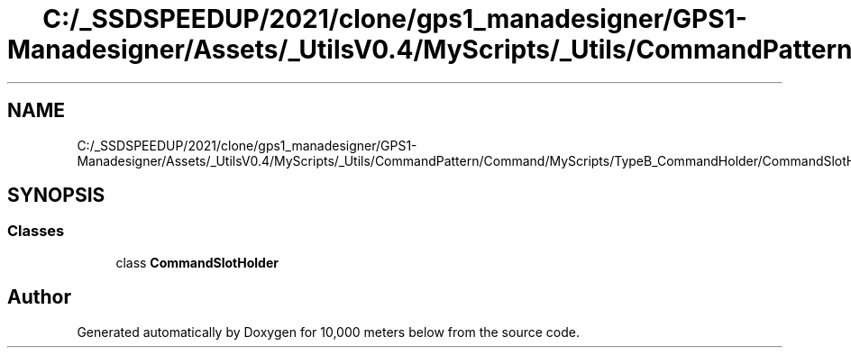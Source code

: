 .TH "C:/_SSDSPEEDUP/2021/clone/gps1_manadesigner/GPS1-Manadesigner/Assets/_UtilsV0.4/MyScripts/_Utils/CommandPattern/Command/MyScripts/TypeB_CommandHolder/CommandSlotHolder.cs" 3 "Sun Dec 12 2021" "10,000 meters below" \" -*- nroff -*-
.ad l
.nh
.SH NAME
C:/_SSDSPEEDUP/2021/clone/gps1_manadesigner/GPS1-Manadesigner/Assets/_UtilsV0.4/MyScripts/_Utils/CommandPattern/Command/MyScripts/TypeB_CommandHolder/CommandSlotHolder.cs
.SH SYNOPSIS
.br
.PP
.SS "Classes"

.in +1c
.ti -1c
.RI "class \fBCommandSlotHolder\fP"
.br
.in -1c
.SH "Author"
.PP 
Generated automatically by Doxygen for 10,000 meters below from the source code\&.
